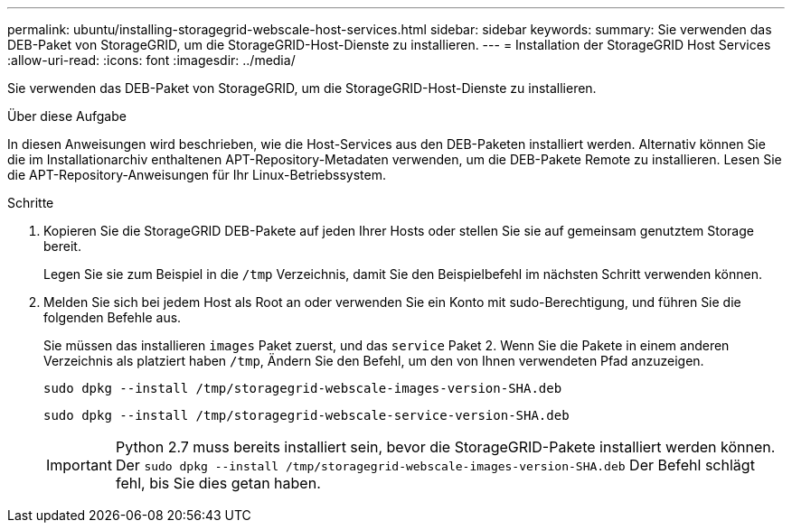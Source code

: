 ---
permalink: ubuntu/installing-storagegrid-webscale-host-services.html 
sidebar: sidebar 
keywords:  
summary: Sie verwenden das DEB-Paket von StorageGRID, um die StorageGRID-Host-Dienste zu installieren. 
---
= Installation der StorageGRID Host Services
:allow-uri-read: 
:icons: font
:imagesdir: ../media/


[role="lead"]
Sie verwenden das DEB-Paket von StorageGRID, um die StorageGRID-Host-Dienste zu installieren.

.Über diese Aufgabe
In diesen Anweisungen wird beschrieben, wie die Host-Services aus den DEB-Paketen installiert werden. Alternativ können Sie die im Installationarchiv enthaltenen APT-Repository-Metadaten verwenden, um die DEB-Pakete Remote zu installieren. Lesen Sie die APT-Repository-Anweisungen für Ihr Linux-Betriebssystem.

.Schritte
. Kopieren Sie die StorageGRID DEB-Pakete auf jeden Ihrer Hosts oder stellen Sie sie auf gemeinsam genutztem Storage bereit.
+
Legen Sie sie zum Beispiel in die `/tmp` Verzeichnis, damit Sie den Beispielbefehl im nächsten Schritt verwenden können.

. Melden Sie sich bei jedem Host als Root an oder verwenden Sie ein Konto mit sudo-Berechtigung, und führen Sie die folgenden Befehle aus.
+
Sie müssen das installieren `images` Paket zuerst, und das `service` Paket 2. Wenn Sie die Pakete in einem anderen Verzeichnis als platziert haben `/tmp`, Ändern Sie den Befehl, um den von Ihnen verwendeten Pfad anzuzeigen.

+
[listing]
----
sudo dpkg --install /tmp/storagegrid-webscale-images-version-SHA.deb
----
+
[listing]
----
sudo dpkg --install /tmp/storagegrid-webscale-service-version-SHA.deb
----
+

IMPORTANT: Python 2.7 muss bereits installiert sein, bevor die StorageGRID-Pakete installiert werden können. Der `sudo dpkg --install /tmp/storagegrid-webscale-images-version-SHA.deb` Der Befehl schlägt fehl, bis Sie dies getan haben.


